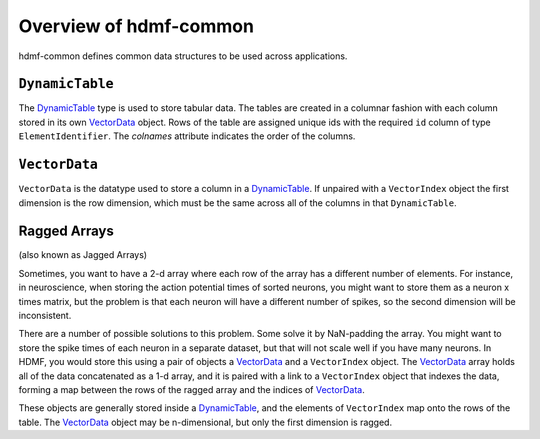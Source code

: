 Overview of hdmf-common
=======================

hdmf-common defines common data structures to be used across applications.


.. sec-DynamicTable:

``DynamicTable``
----------------

The `DynamicTable <sec-DynamicTable>`_ type is used to store tabular data. The tables are created in a columnar fashion
with each column stored in its own `VectorData <sec-VectorData>`_ object. Rows of the table are assigned unique ids with
the required ``id`` column of type ``ElementIdentifier``. The `colnames` attribute indicates the order of the columns.


.. sec-VectorData:

``VectorData``
---------------

``VectorData`` is the datatype used to store a column in a `DynamicTable <sec-DynamicTable>`_. If unpaired with a
``VectorIndex`` object the first dimension is the row dimension, which must be the same across all of the columns in
that ``DynamicTable``.


.. sec-ragged-arrays:

Ragged Arrays
--------------

(also known as Jagged Arrays)

Sometimes, you want to have a 2-d array where each row of the array has a different number of elements. For instance,
in neuroscience, when storing the action potential times of sorted neurons, you might want to store them as a
neuron x times matrix, but the problem is that each neuron will have a different number of spikes, so the second
dimension will be inconsistent.

.. figure::figures/ragged-array-goal.png:
    :width: 100%
    :alt: ragged array goal

There are a number of possible solutions to this problem. Some solve it by NaN-padding
the array. You might want to store the spike times of each neuron in a separate dataset, but that will not scale well if
you have many neurons. In HDMF, you would store this using a pair of objects a `VectorData <sec-VectorData>`_ and a ``VectorIndex``
object. The `VectorData <sec-VectorData>`_ array holds all of the data concatenated as a 1-d array, and it is paired with a link to a
``VectorIndex`` object that indexes the data, forming a map between the rows of the ragged array and the indices of
`VectorData <sec-VectorData>`_.

.. figure::figures/ragged-array.png:
    :width: 100%
    :alt: ragged arrays in HDMF

These objects are generally stored inside a `DynamicTable <sec-DynamicTable>`_, and the elements of ``VectorIndex`` map
onto the rows of the table. The `VectorData <sec-VectorData>`_ object may be n-dimensional, but only the first dimension is ragged.
